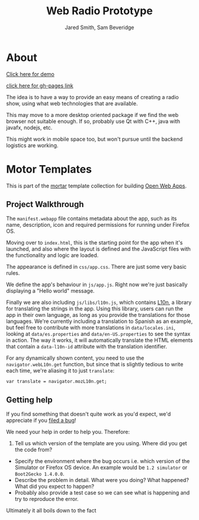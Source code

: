 #+Title: Web Radio Prototype
#+Author: Jared Smith, Sam Beveridge

* About

[[https://jared-n-sams-fun-playhouses.github.io/web-radio-proto][Click here for demo]]

[[http://jared-n-sams-fun-playhouses.github.io/web-radio-proto/][click here for gh-pages link]]

The idea is to have a way to provide an easy means of creating a radio show, using what web technologies that are available.

This may move to a more desktop oriented package if we find the web browser not suitable enough. If so, probably use Qt with C++, java with javafx, nodejs, etc.

This might work in mobile space too, but won't pursue until the backend logistics are working.

* Motor Templates

This is part of the [[https://github.com/mozilla/mortar/][mortar]]
template collection for building
[[https://developer.mozilla.org/Apps][Open Web Apps]].

** Project Walkthrough

The =manifest.webapp= file contains metadata about the app, such as its
name, description, icon and required permissions for running under
Firefox OS.

Moving over to =index.html=, this is the starting point for the app when
it's launched, and also where the layout is defined and the JavaScript
files with the functionality and logic are loaded.

The appearance is defined in =css/app.css=. There are just some very
basic rules.

We define the app's behaviour in =js/app.js=. Right now we're just
basically displaying a "Hello world" message.

Finally we are also including =js/libs/l10n.js=, which contains
[[https://developer.mozilla.org/en-US/docs/Web/API/L10n_API][L10n]], a
library for translating the strings in the app. Using this library,
users can run the app in their own language, as long as you provide the
translations for those languages. We're currently including a
translation to Spanish as an example, but feel free to contribute with
more translations in =data/locales.ini=, looking at =data/es.properties=
and =data/en-US.properties= to see the syntax in action. The way it
works, it will automatically translate the HTML elements that contain a
=data-l10n-id= attribute with the translation identifier.

For any dynamically shown content, you need to use the
=navigator.webL10n.get= function, but since that is slightly tedious to
write each time, we're aliasing it to just =translate=:

#+BEGIN_EXAMPLE
    var translate = navigator.mozL10n.get;
#+END_EXAMPLE

** Getting help

If you find something that doesn't quite work as you'd expect, we'd
appreciate if you
[[https://github.com/mozilla/mortar-privileged-empty-app/issues][filed a
bug]]!

We need your help in order to help you. Therefore:

1. Tell us which version of the template are you using. Where did you
   get the code from?

-  Specify the environment where the bug occurs i.e. which version of
   the Simulator or Firefox OS device. An example would be
   =1.2 simulator= or =Boot2Gecko 1.4.0.0=.
-  Describe the problem in detail. What were you doing? What happened?
   What did you expect to happen?
-  Probably also provide a test case so we can see what is happening and
   try to reproduce the error.

Ultimately it all boils down to the fact
